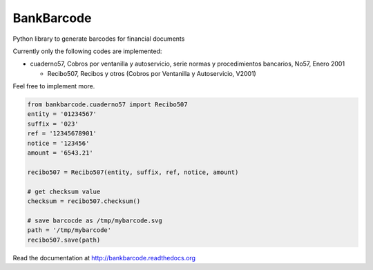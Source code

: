 ===========
BankBarcode
===========

.. image:: https://travis-ci.org/gisce/bankbarcode.svg?branch=master
    :target: https://travis-ci.org/gisce/bankbarcode

Python library to generate barcodes for financial documents

Currently only the following codes are implemented:

* cuaderno57, Cobros por ventanilla y autoservicio, serie normas y procedimientos bancarios, No57, Enero 2001

  * Recibo507, Recibos y otros (Cobros por Ventanilla y Autoservicio, V2001)

Feel free to implement more.

.. code-block:: python

    from bankbarcode.cuaderno57 import Recibo507
    entity = '01234567'
    suffix = '023'
    ref = '12345678901'
    notice = '123456'
    amount = '6543.21'

    recibo507 = Recibo507(entity, suffix, ref, notice, amount)

    # get checksum value
    checksum = recibo507.checksum()

    # save barcocde as /tmp/mybarcode.svg
    path = '/tmp/mybarcode'
    recibo507.save(path)

Read the documentation at http://bankbarcode.readthedocs.org
